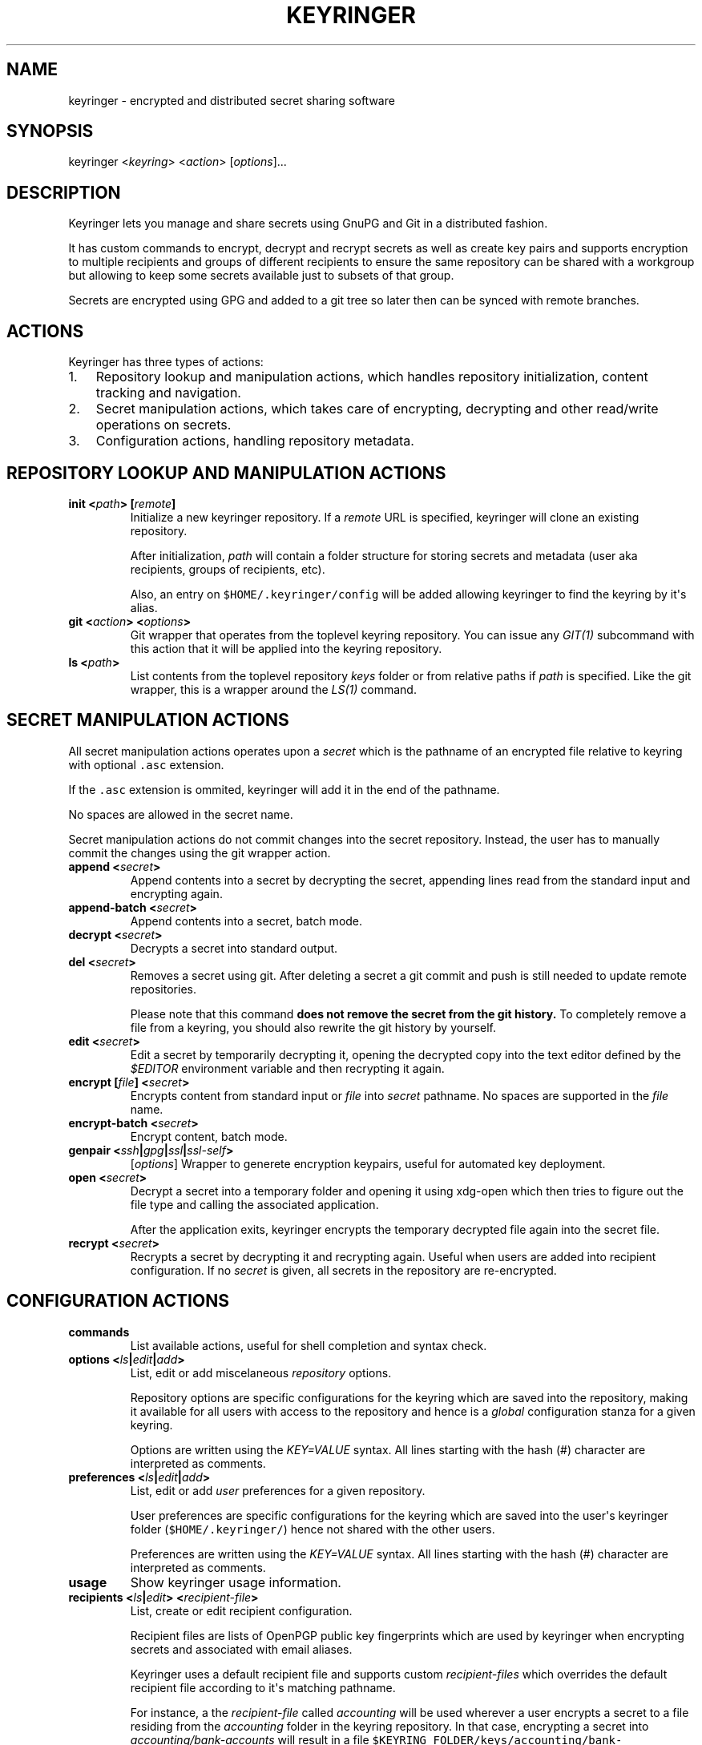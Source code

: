 .TH KEYRINGER 1 "Oct 25, 2013" "Keyringer User Manual"
.SH NAME
.PP
keyringer - encrypted and distributed secret sharing software
.SH SYNOPSIS
.PP
keyringer <\f[I]keyring\f[]> <\f[I]action\f[]> [\f[I]options\f[]]...
.SH DESCRIPTION
.PP
Keyringer lets you manage and share secrets using GnuPG and Git in a
distributed fashion.
.PP
It has custom commands to encrypt, decrypt and recrypt secrets as well
as create key pairs and supports encryption to multiple recipients and
groups of different recipients to ensure the same repository can be
shared with a workgroup but allowing to keep some secrets available just
to subsets of that group.
.PP
Secrets are encrypted using GPG and added to a git tree so later then
can be synced with remote branches.
.SH ACTIONS
.PP
Keyringer has three types of actions:
.IP "1." 3
Repository lookup and manipulation actions, which handles repository
initialization, content tracking and navigation.
.IP "2." 3
Secret manipulation actions, which takes care of encrypting, decrypting
and other read/write operations on secrets.
.IP "3." 3
Configuration actions, handling repository metadata.
.SH REPOSITORY LOOKUP AND MANIPULATION ACTIONS
.TP
.B init <\f[I]path\f[]> [\f[I]remote\f[]]
Initialize a new keyringer repository.
If a \f[I]remote\f[] URL is specified, keyringer will clone an existing
repository.
.RS
.PP
After initialization, \f[I]path\f[] will contain a folder structure for
storing secrets and metadata (user aka recipients, groups of recipients,
etc).
.PP
Also, an entry on \f[C]$HOME/.keyringer/config\f[] will be added
allowing keyringer to find the keyring by it\[aq]s alias.
.RE
.TP
.B git <\f[I]action\f[]> <\f[I]options\f[]>
Git wrapper that operates from the toplevel keyring repository.
You can issue any \f[I]GIT(1)\f[] subcommand with this action that it
will be applied into the keyring repository.
.RS
.RE
.TP
.B ls <\f[I]path\f[]>
List contents from the toplevel repository \f[I]keys\f[] folder or from
relative paths if \f[I]path\f[] is specified.
Like the git wrapper, this is a wrapper around the \f[I]LS(1)\f[]
command.
.RS
.RE
.SH SECRET MANIPULATION ACTIONS
.PP
All secret manipulation actions operates upon a \f[I]secret\f[] which is
the pathname of an encrypted file relative to keyring with optional
\f[C]\&.asc\f[] extension.
.PP
If the \f[C]\&.asc\f[] extension is ommited, keyringer will add it in
the end of the pathname.
.PP
No spaces are allowed in the secret name.
.PP
Secret manipulation actions do not commit changes into the secret
repository.
Instead, the user has to manually commit the changes using the git
wrapper action.
.TP
.B append <\f[I]secret\f[]>
Append contents into a secret by decrypting the secret, appending lines
read from the standard input and encrypting again.
.RS
.RE
.TP
.B append-batch <\f[I]secret\f[]>
Append contents into a secret, batch mode.
.RS
.RE
.TP
.B decrypt <\f[I]secret\f[]>
Decrypts a secret into standard output.
.RS
.RE
.TP
.B del <\f[I]secret\f[]>
Removes a secret using git.
After deleting a secret a git commit and push is still needed to update
remote repositories.
.RS
.PP
Please note that this command \f[B]does not remove the secret from the
git history.\f[] To completely remove a file from a keyring, you should
also rewrite the git history by yourself.
.RE
.TP
.B edit <\f[I]secret\f[]>
Edit a secret by temporarily decrypting it, opening the decrypted copy
into the text editor defined by the \f[I]$EDITOR\f[] environment
variable and then recrypting it again.
.RS
.RE
.TP
.B encrypt [\f[I]file\f[]] <\f[I]secret\f[]>
Encrypts content from standard input or \f[I]file\f[] into
\f[I]secret\f[] pathname.
No spaces are supported in the \f[I]file\f[] name.
.RS
.RE
.TP
.B encrypt-batch <\f[I]secret\f[]>
Encrypt content, batch mode.
.RS
.RE
.TP
.B genpair <\f[I]ssh\f[]|\f[I]gpg\f[]|\f[I]ssl\f[]|\f[I]ssl-self\f[]>
[\f[I]options\f[]]
Wrapper to generete encryption keypairs, useful for automated key
deployment.
.RS
.RE
.TP
.B open <\f[I]secret\f[]>
Decrypt a secret into a temporary folder and opening it using xdg-open
which then tries to figure out the file type and calling the associated
application.
.RS
.PP
After the application exits, keyringer encrypts the temporary decrypted
file again into the secret file.
.RE
.TP
.B recrypt <\f[I]secret\f[]>
Recrypts a secret by decrypting it and recrypting again.
Useful when users are added into recipient configuration.
If no \f[I]secret\f[] is given, all secrets in the repository are
re-encrypted.
.RS
.RE
.SH CONFIGURATION ACTIONS
.TP
.B commands
List available actions, useful for shell completion and syntax check.
.RS
.RE
.TP
.B options <\f[I]ls\f[]|\f[I]edit\f[]|\f[I]add\f[]>
List, edit or add miscelaneous \f[I]repository\f[] options.
.RS
.PP
Repository options are specific configurations for the keyring which are
saved into the repository, making it available for all users with access
to the repository and hence is a \f[I]global\f[] configuration stanza
for a given keyring.
.PP
Options are written using the \f[I]KEY=VALUE\f[] syntax.
All lines starting with the hash (#) character are interpreted as
comments.
.RE
.TP
.B preferences <\f[I]ls\f[]|\f[I]edit\f[]|\f[I]add\f[]>
List, edit or add \f[I]user\f[] preferences for a given repository.
.RS
.PP
User preferences are specific configurations for the keyring which are
saved into the user\[aq]s keyringer folder (\f[C]$HOME/.keyringer/\f[])
hence not shared with the other users.
.PP
Preferences are written using the \f[I]KEY=VALUE\f[] syntax.
All lines starting with the hash (#) character are interpreted as
comments.
.RE
.TP
.B usage
Show keyringer usage information.
.RS
.RE
.TP
.B recipients <\f[I]ls\f[]|\f[I]edit\f[]> <\f[I]recipient-file\f[]>
List, create or edit recipient configuration.
.RS
.PP
Recipient files are lists of OpenPGP public key fingerprints which are
used by keyringer when encrypting secrets and associated with email
aliases.
.PP
Keyringer uses a default recipient file and supports custom
\f[I]recipient-files\f[] which overrides the default recipient file
according to it\[aq]s matching pathname.
.PP
For instance, a the \f[I]recipient-file\f[] called \f[I]accounting\f[]
will be used wherever a user encrypts a secret to a file residing from
the \f[I]accounting\f[] folder in the keyring repository.
In that case, encrypting a secret into \f[I]accounting/bank-accounts\f[]
will result in a file
\f[C]$KEYRING_FOLDER/keys/accounting/bank-accounts.asc\f[] encrypted
using the public keys listed in
\f[C]$KEYRING_FOLDER/config/recipients/accounting\f[] config file.
.PP
Each line in a recipients file has entries in the form of
\[aq]john\@doe.com XXXXXXXXXXXXXXXXXXXXXXXXXXXXXXXXXXXXXXXX\[aq], where
\f[I]john\@doe.com\f[] is an alias for the GPG public key whose
fingerprint is \f[I]XXXXXXXXXXXXXXXXXXXXXXXXXXXXXXXXXXXXXXXX.\f[]
.PP
All lines starting with the hash (#) character are interpreted as
comments.
.PP
Parameters to the \f[I]recipients\f[] action are:
.TP
.B \f[I]ls\f[]
List all existing recipient files.
.RS
.RE
.TP
.B \f[I]edit\f[]
Create or edit a recipient-file.
.RS
.PP
Editing happens using the editor specified by the \f[C]$EDITOR\f[]
environment variable.
.PP
The required parameter \f[I]recipient-file\f[] is taken relativelly from
the \f[C]$KEYRING_FOLDER/config/recipients/\f[] folder.
.RE
.RE
.SH FILES
.PP
$HOME/.keyringer/config : User\[aq]s main configuration file used to map
alias names to keyrings.
.PP
$HOME/.keyringer/\f[I]keyring\f[] : User preferences for the keyringer
aliased \f[I]keyring\f[] keyring.
.PP
$KEYRING_FOLDER/config/options : Custom keyring options which will be
applied for all users that use the keyringer repository.
.SH LIMITATIONS
.PP
Keyringer currently has the following limitations:
.IP "1." 3
Metadata is not encrypted, meaning that an attacker with access to a
keyringer repository knows all public key IDs are used for encryption
and which secrets are encrypted to which keys.
This can be improved in the future by encrypting the repository
configuration with support for \f[I]--hidden-recipient\f[] GnuPG option.
.IP "2." 3
History is not rewritten by default when secrets are removed from a
keyringer repository.
After a secret is removed with \f[I]del\f[] action, it will still be
available in the repository history even after a commit.
This is by design due to the following reasons:
.IP \[bu] 2
It\[aq]s the default behavior of the Git content tracker.
Forcing the deletion by default could break the expected behavior and
hence limit the repository\[aq]s backup features, which can be helpful
is someone mistakenly overwrites a secret.
.IP \[bu] 2
History rewriting cannot be considered a security measure against the
unauthorized access to a secret as it doesn\[aq]t automatically update
all working copies of the repository.
.RS 2
.PP
In the case that the secret is a passphrase, the recommended measure
against such attack is to change the passphrase, making useless the
knowledge of the previous secret.
.PP
Users wishing to edit their repository history should proceed manually
using the \f[I]git\f[] action.
.RE
.SH SEE ALSO
.PP
The \f[I]README\f[] file distributed with Keyringer contains full
documentation.
.PP
The Keyringer source code and all documentation may be downloaded from
<https://keyringer.pw>.
.SH AUTHORS
Silvio Rhatto <rhatto@riseup.net>.
